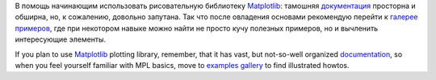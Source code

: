 В помощь начинающим использовать рисовательную библиотеку
`Matplotlib <http://matplotlib.sourceforge.net/index.html>`__: тамошняя
`документация <http://matplotlib.sourceforge.net/contents.html>`__
просторна и обширна, но, к сожалению, довольно запутана. Так что после
овладения основами рекомендую перейти к `галерее
примеров <http://matplotlib.sourceforge.net/gallery.html>`__, где при
некотором навыке можно найти не просто кучу полезных примеров, но и
вычленить интересующие элементы.

If you plan to use
`Matplotlib <http://matplotlib.sourceforge.net/index.html>`__ plotting
library, remember, that it has vast, but not-so-well organized
`documentation <http://matplotlib.sourceforge.net/contents.html>`__, so
when you feel yourself familiar with MPL basics, move to `examples
gallery <http://matplotlib.sourceforge.net/gallery.html>`__ to find
illustrated howtos.
